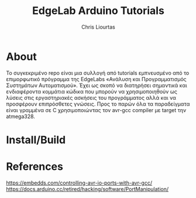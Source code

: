 #+TITLE: EdgeLab Arduino Tutorials
#+AUTHOR: Chris Liourtas
* About
Το συγκεκριμένο repo είναι μια συλλογή από tutorials εμπνευσμένο από το επιμορφωτικό πρόγραμμα της EdgeLabs
«Ανάλυση και Προγραμματισμός Συστημάτων Αυτοματισμού». Έχει ως σκοπό να διατηρήσει σημαντικά και ενδιαφέροντα κομμάτια
κώδικα που μπορούν να χρησιμοποιηθούν ως λύσεις στις εργαστηριακές ασκήσεις του προγράμματος αλλά και να προσφέρουν
επιπρόσθετες γνώσεις. Προς το παρών όλα τα παραδείγματα είναι γραμμένα σε C χρησιμοποιώντας τον avr-gcc compiler με target
την atmega328. 
* Install/Build

* References
https://embedds.com/controlling-avr-io-ports-with-avr-gcc/
https://docs.arduino.cc/retired/hacking/software/PortManipulation/

